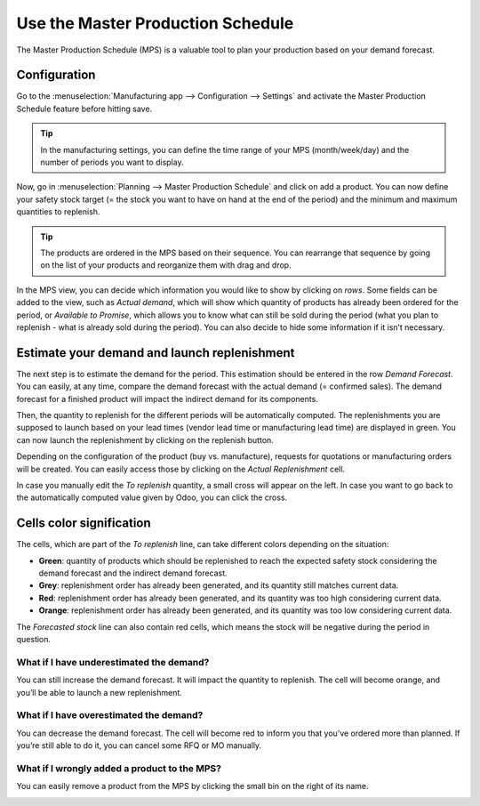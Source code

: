 ==================================
Use the Master Production Schedule
==================================

.. _manufacturing/management/use_mps:

The Master Production Schedule (MPS) is a valuable tool to plan your
production based on your demand forecast.

Configuration
=============

Go to the :menuselection:`Manufacturing app --> Configuration --> Settings` and activate the Master
Production Schedule feature before hitting save.

.. image:: use_mps/use_mps_01.png
    :align: center

.. tip::
        In the manufacturing settings, you can define the time range of your MPS (month/week/day) and the number of periods you want to display.

Now, go in :menuselection:`Planning --> Master Production Schedule` and click on add a
product. You can now define your safety stock target (= the stock you
want to have on hand at the end of the period) and the minimum and
maximum quantities to replenish.

.. image:: use_mps/use_mps_02.png
    :align: center

.. tip::
        The products are ordered in the MPS based on their sequence. You can
        rearrange that sequence by going on the list of your products and
        reorganize them with drag and drop.

.. image:: use_mps/use_mps_03.png
    :align: center

In the MPS view, you can decide which information you would like to show
by clicking on *rows*. Some fields can be added to the view, such as
*Actual demand*, which will show which quantity of products has
already been ordered for the period, or *Available to Promise*, which
allows you to know what can still be sold during the period (what you
plan to replenish - what is already sold during the period). You can
also decide to hide some information if it isn’t necessary.

.. image:: use_mps/use_mps_04.png
    :align: center

Estimate your demand and launch replenishment
=============================================

The next step is to estimate the demand for the period. This estimation
should be entered in the row *Demand Forecast*. You can easily, at any
time, compare the demand forecast with the actual demand (= confirmed
sales). The demand forecast for a finished product will impact the
indirect demand for its components.

.. image:: use_mps/use_mps_05.png
    :align: center

Then, the quantity to replenish for the different periods will be
automatically computed. The replenishments you are supposed to launch
based on your lead times (vendor lead time or manufacturing lead time)
are displayed in green. You can now launch the replenishment by clicking
on the replenish button.

Depending on the configuration of the product (buy vs. manufacture),
requests for quotations or manufacturing orders will be created. You can
easily access those by clicking on the *Actual Replenishment* cell.

.. image:: use_mps/use_mps_06.png
    :align: center

.. image:: use_mps/use_mps_07.png
    :align: center

In case you manually edit the *To replenish* quantity, a small cross
will appear on the left. In case you want to go back to the
automatically computed value given by Odoo, you can click the cross.

.. image:: use_mps/use_mps_08.png
    :align: center

Cells color signification
=========================

The cells, which are part of the *To replenish* line, can take
different colors depending on the situation:

-  **Green**: quantity of products which should be replenished to reach the expected safety stock considering the demand forecast and the indirect demand forecast.

-  **Grey**: replenishment order has already been generated, and its quantity still matches current data.

-  **Red**: replenishment order has already been generated, and its quantity was too high considering current data.

-  **Orange**: replenishment order has already been generated, and its quantity was too low considering current data.

The *Forecasted stock* line can also contain red cells, which means
the stock will be negative during the period in question.

What if I have underestimated the demand?
-----------------------------------------

You can still increase the demand forecast. It will impact the quantity
to replenish. The cell will become orange, and you’ll be able to launch
a new replenishment.

What if I have overestimated the demand?
----------------------------------------

You can decrease the demand forecast. The cell will become red to inform
you that you’ve ordered more than planned. If you’re still able to do
it, you can cancel some RFQ or MO manually.

What if I wrongly added a product to the MPS?
---------------------------------------------

You can easily remove a product from the MPS by clicking the small bin
on the right of its name.

.. image:: use_mps/use_mps_09.png
    :align: center
